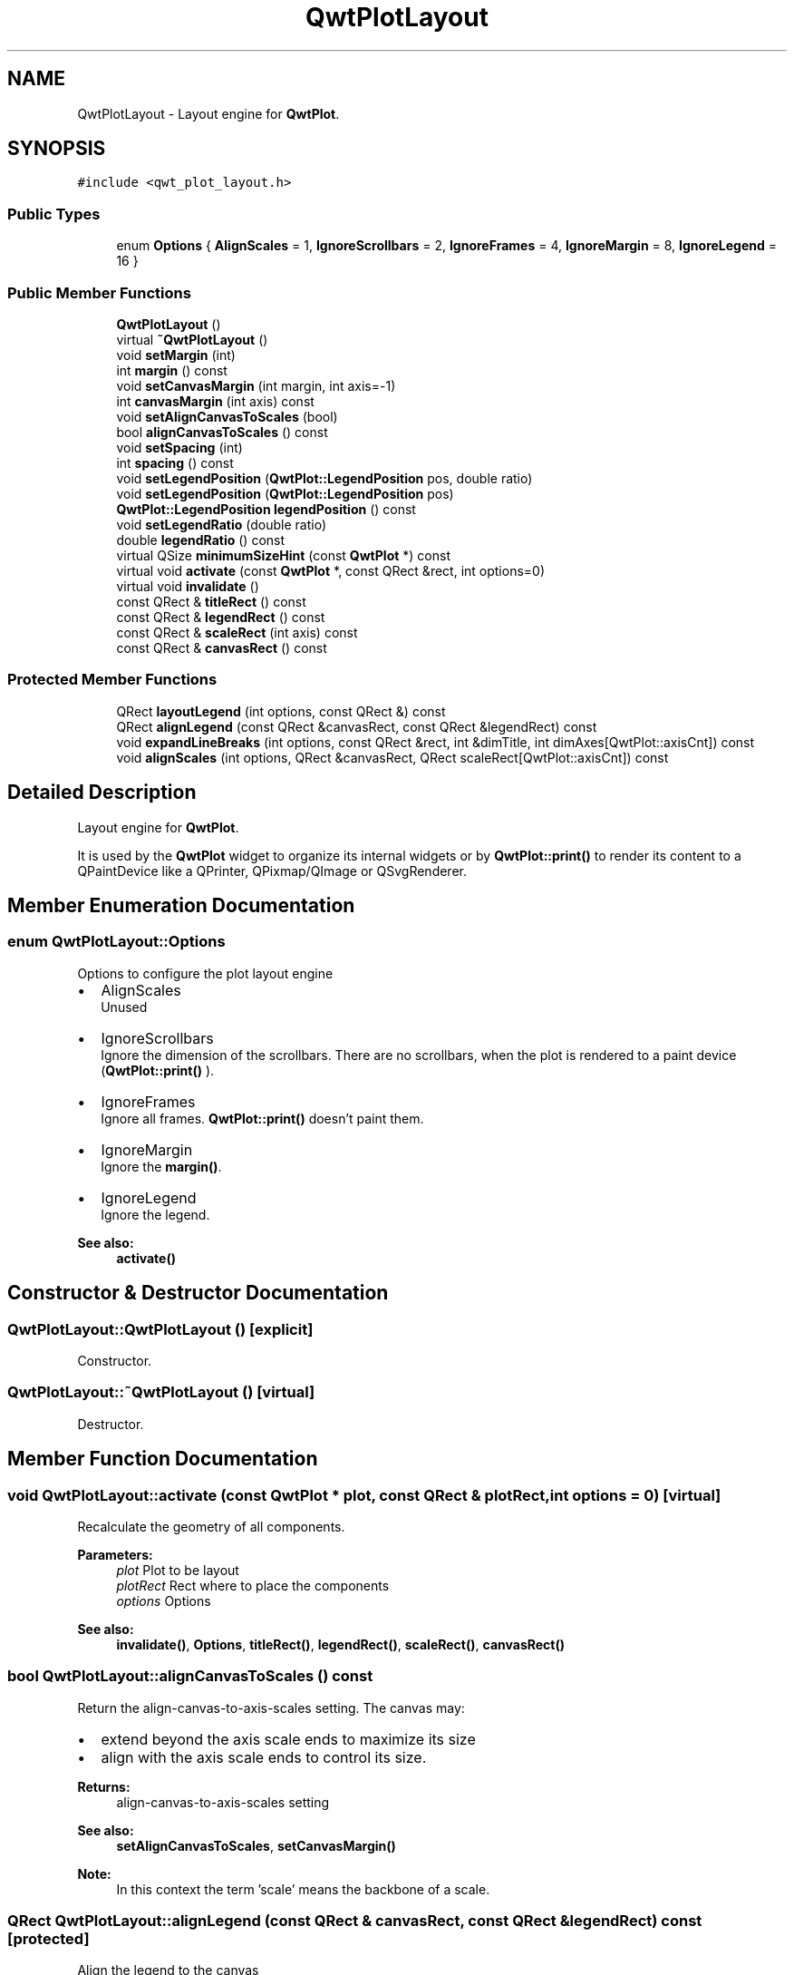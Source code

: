 .TH "QwtPlotLayout" 3 "22 Mar 2009" "Qwt User's Guide" \" -*- nroff -*-
.ad l
.nh
.SH NAME
QwtPlotLayout \- Layout engine for \fBQwtPlot\fP.  

.PP
.SH SYNOPSIS
.br
.PP
\fC#include <qwt_plot_layout.h>\fP
.PP
.SS "Public Types"

.in +1c
.ti -1c
.RI "enum \fBOptions\fP { \fBAlignScales\fP =  1, \fBIgnoreScrollbars\fP =  2, \fBIgnoreFrames\fP =  4, \fBIgnoreMargin\fP =  8, \fBIgnoreLegend\fP =  16 }"
.br
.SS "Public Member Functions"

.in +1c
.ti -1c
.RI "\fBQwtPlotLayout\fP ()"
.br
.ti -1c
.RI "virtual \fB~QwtPlotLayout\fP ()"
.br
.ti -1c
.RI "void \fBsetMargin\fP (int)"
.br
.ti -1c
.RI "int \fBmargin\fP () const "
.br
.ti -1c
.RI "void \fBsetCanvasMargin\fP (int margin, int axis=-1)"
.br
.ti -1c
.RI "int \fBcanvasMargin\fP (int axis) const "
.br
.ti -1c
.RI "void \fBsetAlignCanvasToScales\fP (bool)"
.br
.ti -1c
.RI "bool \fBalignCanvasToScales\fP () const "
.br
.ti -1c
.RI "void \fBsetSpacing\fP (int)"
.br
.ti -1c
.RI "int \fBspacing\fP () const "
.br
.ti -1c
.RI "void \fBsetLegendPosition\fP (\fBQwtPlot::LegendPosition\fP pos, double ratio)"
.br
.ti -1c
.RI "void \fBsetLegendPosition\fP (\fBQwtPlot::LegendPosition\fP pos)"
.br
.ti -1c
.RI "\fBQwtPlot::LegendPosition\fP \fBlegendPosition\fP () const "
.br
.ti -1c
.RI "void \fBsetLegendRatio\fP (double ratio)"
.br
.ti -1c
.RI "double \fBlegendRatio\fP () const "
.br
.ti -1c
.RI "virtual QSize \fBminimumSizeHint\fP (const \fBQwtPlot\fP *) const "
.br
.ti -1c
.RI "virtual void \fBactivate\fP (const \fBQwtPlot\fP *, const QRect &rect, int options=0)"
.br
.ti -1c
.RI "virtual void \fBinvalidate\fP ()"
.br
.ti -1c
.RI "const QRect & \fBtitleRect\fP () const "
.br
.ti -1c
.RI "const QRect & \fBlegendRect\fP () const "
.br
.ti -1c
.RI "const QRect & \fBscaleRect\fP (int axis) const "
.br
.ti -1c
.RI "const QRect & \fBcanvasRect\fP () const "
.br
.in -1c
.SS "Protected Member Functions"

.in +1c
.ti -1c
.RI "QRect \fBlayoutLegend\fP (int options, const QRect &) const "
.br
.ti -1c
.RI "QRect \fBalignLegend\fP (const QRect &canvasRect, const QRect &legendRect) const "
.br
.ti -1c
.RI "void \fBexpandLineBreaks\fP (int options, const QRect &rect, int &dimTitle, int dimAxes[QwtPlot::axisCnt]) const "
.br
.ti -1c
.RI "void \fBalignScales\fP (int options, QRect &canvasRect, QRect scaleRect[QwtPlot::axisCnt]) const "
.br
.in -1c
.SH "Detailed Description"
.PP 
Layout engine for \fBQwtPlot\fP. 

It is used by the \fBQwtPlot\fP widget to organize its internal widgets or by \fBQwtPlot::print()\fP to render its content to a QPaintDevice like a QPrinter, QPixmap/QImage or QSvgRenderer. 
.SH "Member Enumeration Documentation"
.PP 
.SS "enum \fBQwtPlotLayout::Options\fP"
.PP
Options to configure the plot layout engine
.PP
.IP "\(bu" 2
AlignScales
.br
 Unused
.IP "\(bu" 2
IgnoreScrollbars
.br
 Ignore the dimension of the scrollbars. There are no scrollbars, when the plot is rendered to a paint device (\fBQwtPlot::print()\fP ).
.IP "\(bu" 2
IgnoreFrames
.br
 Ignore all frames. \fBQwtPlot::print()\fP doesn't paint them.
.IP "\(bu" 2
IgnoreMargin
.br
 Ignore the \fBmargin()\fP.
.IP "\(bu" 2
IgnoreLegend
.br
 Ignore the legend.
.PP
.PP
\fBSee also:\fP
.RS 4
\fBactivate()\fP 
.RE
.PP

.SH "Constructor & Destructor Documentation"
.PP 
.SS "QwtPlotLayout::QwtPlotLayout ()\fC [explicit]\fP"
.PP
Constructor. 
.PP
.SS "QwtPlotLayout::~QwtPlotLayout ()\fC [virtual]\fP"
.PP
Destructor. 
.PP
.SH "Member Function Documentation"
.PP 
.SS "void QwtPlotLayout::activate (const \fBQwtPlot\fP * plot, const QRect & plotRect, int options = \fC0\fP)\fC [virtual]\fP"
.PP
Recalculate the geometry of all components. 
.PP
\fBParameters:\fP
.RS 4
\fIplot\fP Plot to be layout 
.br
\fIplotRect\fP Rect where to place the components 
.br
\fIoptions\fP Options
.RE
.PP
\fBSee also:\fP
.RS 4
\fBinvalidate()\fP, \fBOptions\fP, \fBtitleRect()\fP, \fBlegendRect()\fP, \fBscaleRect()\fP, \fBcanvasRect()\fP 
.RE
.PP

.SS "bool QwtPlotLayout::alignCanvasToScales () const"
.PP
Return the align-canvas-to-axis-scales setting. The canvas may:
.IP "\(bu" 2
extend beyond the axis scale ends to maximize its size
.IP "\(bu" 2
align with the axis scale ends to control its size.
.PP
.PP
\fBReturns:\fP
.RS 4
align-canvas-to-axis-scales setting 
.RE
.PP
\fBSee also:\fP
.RS 4
\fBsetAlignCanvasToScales\fP, \fBsetCanvasMargin()\fP 
.RE
.PP
\fBNote:\fP
.RS 4
In this context the term 'scale' means the backbone of a scale. 
.RE
.PP

.SS "QRect QwtPlotLayout::alignLegend (const QRect & canvasRect, const QRect & legendRect) const\fC [protected]\fP"
.PP
Align the legend to the canvas 
.PP
\fBParameters:\fP
.RS 4
\fIcanvasRect\fP Geometry of the canvas 
.br
\fIlegendRect\fP Maximum geometry for the legend 
.RE
.PP
\fBReturns:\fP
.RS 4
Geometry for the aligned legend 
.RE
.PP

.SS "void QwtPlotLayout::alignScales (int options, QRect & canvasRect, QRect scaleRect[QwtPlot::axisCnt]) const\fC [protected]\fP"
.PP
Align the ticks of the axis to the canvas borders using the empty corners.
.PP
\fBSee also:\fP
.RS 4
\fBOptions\fP 
.RE
.PP

.SS "int QwtPlotLayout::canvasMargin (int axis) const"
.PP
\fBReturns:\fP
.RS 4
Margin around the scale tick borders 
.RE
.PP
\fBSee also:\fP
.RS 4
\fBsetCanvasMargin()\fP 
.RE
.PP

.SS "const QRect & QwtPlotLayout::canvasRect () const"
.PP
\fBReturns:\fP
.RS 4
Geometry for the canvas 
.RE
.PP
\fBSee also:\fP
.RS 4
\fBactivate()\fP, \fBinvalidate()\fP 
.RE
.PP

.SS "void QwtPlotLayout::expandLineBreaks (int options, const QRect & rect, int & dimTitle, int dimAxis[QwtPlot::axisCnt]) const\fC [protected]\fP"
.PP
Expand all line breaks in text labels, and calculate the height of their widgets in orientation of the text.
.PP
\fBParameters:\fP
.RS 4
\fIoptions\fP Options how to layout the legend 
.br
\fIrect\fP Bounding rect for title, axes and canvas. 
.br
\fIdimTitle\fP Expanded height of the title widget 
.br
\fIdimAxis\fP Expanded heights of the axis in axis orientation.
.RE
.PP
\fBSee also:\fP
.RS 4
\fBOptions\fP 
.RE
.PP

.SS "void QwtPlotLayout::invalidate ()\fC [virtual]\fP"
.PP
Invalidate the geometry of all components. 
.PP
\fBSee also:\fP
.RS 4
\fBactivate()\fP 
.RE
.PP

.SS "QRect QwtPlotLayout::layoutLegend (int options, const QRect & rect) const\fC [protected]\fP"
.PP
Find the geometry for the legend 
.PP
\fBParameters:\fP
.RS 4
\fIoptions\fP Options how to layout the legend 
.br
\fIrect\fP Rectangle where to place the legend 
.RE
.PP
\fBReturns:\fP
.RS 4
Geometry for the legend 
.RE
.PP
\fBSee also:\fP
.RS 4
\fBOptions\fP 
.RE
.PP

.SS "\fBQwtPlot::LegendPosition\fP QwtPlotLayout::legendPosition () const"
.PP
\fBReturns:\fP
.RS 4
Position of the legend 
.RE
.PP
\fBSee also:\fP
.RS 4
\fBsetLegendPosition()\fP, QwtPlot::setLegendPosition(), QwtPlot::legendPosition() 
.RE
.PP

.SS "double QwtPlotLayout::legendRatio () const"
.PP
\fBReturns:\fP
.RS 4
The relative size of the legend in the plot. 
.RE
.PP
\fBSee also:\fP
.RS 4
\fBsetLegendPosition()\fP 
.RE
.PP

.SS "const QRect & QwtPlotLayout::legendRect () const"
.PP
\fBReturns:\fP
.RS 4
Geometry for the legend 
.RE
.PP
\fBSee also:\fP
.RS 4
\fBactivate()\fP, \fBinvalidate()\fP 
.RE
.PP

.SS "int QwtPlotLayout::margin () const"
.PP
\fBReturns:\fP
.RS 4
margin 
.RE
.PP
\fBSee also:\fP
.RS 4
\fBsetMargin()\fP, \fBspacing()\fP, \fBQwtPlot::margin()\fP 
.RE
.PP

.SS "QSize QwtPlotLayout::minimumSizeHint (const \fBQwtPlot\fP * plot) const\fC [virtual]\fP"
.PP
Return a minimum size hint. 
.PP
\fBSee also:\fP
.RS 4
\fBQwtPlot::minimumSizeHint()\fP 
.RE
.PP

.SS "const QRect & QwtPlotLayout::scaleRect (int axis) const"
.PP
\fBParameters:\fP
.RS 4
\fIaxis\fP Axis index 
.RE
.PP
\fBReturns:\fP
.RS 4
Geometry for the scale 
.RE
.PP
\fBSee also:\fP
.RS 4
\fBactivate()\fP, \fBinvalidate()\fP 
.RE
.PP

.SS "void QwtPlotLayout::setAlignCanvasToScales (bool alignCanvasToScales)"
.PP
Change the align-canvas-to-axis-scales setting. The canvas may:
.IP "\(bu" 2
extend beyond the axis scale ends to maximize its size,
.IP "\(bu" 2
align with the axis scale ends to control its size.
.PP
.PP
\fBParameters:\fP
.RS 4
\fIalignCanvasToScales\fP New align-canvas-to-axis-scales setting
.RE
.PP
\fBSee also:\fP
.RS 4
\fBsetCanvasMargin()\fP 
.RE
.PP
\fBNote:\fP
.RS 4
In this context the term 'scale' means the backbone of a scale. 
.RE
.PP
\fBWarning:\fP
.RS 4
In case of alignCanvasToScales == true canvasMargin will have no effect 
.RE
.PP

.SS "void QwtPlotLayout::setCanvasMargin (int margin, int axis = \fC-1\fP)"
.PP
Change a margin of the canvas. The margin is the space above/below the scale ticks. A negative margin will be set to -1, excluding the borders of the scales.
.PP
\fBParameters:\fP
.RS 4
\fImargin\fP New margin 
.br
\fIaxis\fP One of \fBQwtPlot::Axis\fP. Specifies where the position of the margin. -1 means margin at all borders. 
.RE
.PP
\fBSee also:\fP
.RS 4
\fBcanvasMargin()\fP
.RE
.PP
\fBWarning:\fP
.RS 4
The margin will have no effect when alignCanvasToScales is true 
.RE
.PP

.SS "void QwtPlotLayout::setLegendPosition (\fBQwtPlot::LegendPosition\fP pos)"
.PP
Specify the position of the legend. 
.PP
\fBParameters:\fP
.RS 4
\fIpos\fP The legend's position. Valid values are \fCQwtPlot::LeftLegend\fP, \fCQwtPlot::RightLegend\fP, \fCQwtPlot::TopLegend\fP, \fCQwtPlot::BottomLegend\fP.
.RE
.PP
\fBSee also:\fP
.RS 4
QwtPlot::setLegendPosition() 
.RE
.PP

.SS "void QwtPlotLayout::setLegendPosition (\fBQwtPlot::LegendPosition\fP pos, double ratio)"
.PP
Specify the position of the legend. 
.PP
\fBParameters:\fP
.RS 4
\fIpos\fP The legend's position. 
.br
\fIratio\fP Ratio between legend and the bounding rect of title, canvas and axes. The legend will be shrinked if it would need more space than the given ratio. The ratio is limited to ]0.0 .. 1.0]. In case of <= 0.0 it will be reset to the default ratio. The default vertical/horizontal ratio is 0.33/0.5.
.RE
.PP
\fBSee also:\fP
.RS 4
QwtPlot::setLegendPosition() 
.RE
.PP

.SS "void QwtPlotLayout::setLegendRatio (double ratio)"
.PP
Specify the relative size of the legend in the plot 
.PP
\fBParameters:\fP
.RS 4
\fIratio\fP Ratio between legend and the bounding rect of title, canvas and axes. The legend will be shrinked if it would need more space than the given ratio. The ratio is limited to ]0.0 .. 1.0]. In case of <= 0.0 it will be reset to the default ratio. The default vertical/horizontal ratio is 0.33/0.5. 
.RE
.PP

.SS "void QwtPlotLayout::setMargin (int margin)"
.PP
Change the margin of the plot. The margin is the space around all components.
.PP
\fBParameters:\fP
.RS 4
\fImargin\fP new margin 
.RE
.PP
\fBSee also:\fP
.RS 4
\fBmargin()\fP, \fBsetSpacing()\fP, \fBQwtPlot::setMargin()\fP 
.RE
.PP

.SS "void QwtPlotLayout::setSpacing (int spacing)"
.PP
Change the spacing of the plot. The spacing is the distance between the plot components.
.PP
\fBParameters:\fP
.RS 4
\fIspacing\fP new spacing 
.RE
.PP
\fBSee also:\fP
.RS 4
\fBsetMargin()\fP, \fBspacing()\fP 
.RE
.PP

.SS "int QwtPlotLayout::spacing () const"
.PP
\fBReturns:\fP
.RS 4
spacing 
.RE
.PP
\fBSee also:\fP
.RS 4
\fBmargin()\fP, \fBsetSpacing()\fP 
.RE
.PP

.SS "const QRect & QwtPlotLayout::titleRect () const"
.PP
\fBReturns:\fP
.RS 4
Geometry for the title 
.RE
.PP
\fBSee also:\fP
.RS 4
\fBactivate()\fP, \fBinvalidate()\fP 
.RE
.PP


.SH "Author"
.PP 
Generated automatically by Doxygen for Qwt User's Guide from the source code.

